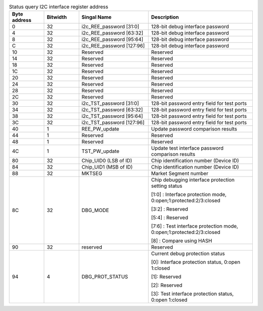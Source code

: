 .. _table_firewall_interface:
.. table:: Status query I2C interface register address
	:widths: 1 1 2 3

	+--------+-----+-------------------+------------------------------------+
	| Byte \ |Bit\ | Singal Name       | Description                        |
	| address|width|                   |                                    |
	+========+=====+===================+====================================+
	| 0      | 32  | i2c_REE_password  | 128-bit debug interface password   |
	|        |     | [31:0]            |                                    |
	+--------+-----+-------------------+------------------------------------+
	| 4      | 32  | i2c_REE_password  | 128-bit debug interface password   |
	|        |     | [63:32]           |                                    |
	+--------+-----+-------------------+------------------------------------+
	| 8      | 32  | i2c_REE_password  | 128-bit debug interface password   |
	|        |     | [95:64]           |                                    |
	+--------+-----+-------------------+------------------------------------+
	| C      | 32  | i2c_REE_password  | 128-bit debug interface password   |
	|        |     | [127:96]          |                                    |
	+--------+-----+-------------------+------------------------------------+
	| 10     | 32  | Reserved          | Reserved                           |
	+--------+-----+-------------------+------------------------------------+
	| 14     | 32  | Reserved          | Reserved                           |
	+--------+-----+-------------------+------------------------------------+
	| 18     | 32  | Reserved          | Reserved                           |
	+--------+-----+-------------------+------------------------------------+
	| 1C     | 32  | Reserved          | Reserved                           |
	+--------+-----+-------------------+------------------------------------+
	| 20     | 32  | Reserved          | Reserved                           |
	+--------+-----+-------------------+------------------------------------+
	| 24     | 32  | Reserved          | Reserved                           |
	+--------+-----+-------------------+------------------------------------+
	| 28     | 32  | Reserved          | Reserved                           |
	+--------+-----+-------------------+------------------------------------+
	| 2C     | 32  | Reserved          | Reserved                           |
	+--------+-----+-------------------+------------------------------------+
	| 30     | 32  | i2c_TST_password  | 128-bit password entry field for   |
	|        |     | [31:0]            | test ports                         |
	+--------+-----+-------------------+------------------------------------+
	| 34     | 32  | i2c_TST_password  | 128-bit password entry field for   |
	|        |     | [63:32]           | test ports                         |
	+--------+-----+-------------------+------------------------------------+
	| 38     | 32  | i2c_TST_password  | 128-bit password entry field for   |
	|        |     | [95:64]           | test ports                         |
	+--------+-----+-------------------+------------------------------------+
	| 3C     | 32  | i2c_TST_password  | 128-bit password entry field for   |
	|        |     | [127:96]          | test ports                         |
	+--------+-----+-------------------+------------------------------------+
	| 40     | 1   | REE_PW_update     | Update password comparison results |
	+--------+-----+-------------------+------------------------------------+
	| 44     | 1   | Reserved          | Reserved                           |
	+--------+-----+-------------------+------------------------------------+
	| 48     | 1   | Reserved          | Reserved                           |
	+--------+-----+-------------------+------------------------------------+
	| 4C     | 1   | TST_PW_update     | Update test interface password     |
	|        |     |                   | comparison results                 |
	+--------+-----+-------------------+------------------------------------+
	| 80     | 32  | Chip_UID0 (LSB of | Chip identification number         |
	|        |     | ID)               | (Device ID)                        |
	+--------+-----+-------------------+------------------------------------+
	| 84     | 32  | Chip_UID1 (MSB of | Chip identification number         |
	|        |     | ID)               | (Device ID)                        |
	+--------+-----+-------------------+------------------------------------+
	| 88     | 32  | MKTSEG            | Market Segment number              |
	+--------+-----+-------------------+------------------------------------+
	| 8C     | 32  | DBG_MODE          | Chip debugging interface protection|
	|        |     |                   | setting status                     |
	|        |     |                   |                                    |
	|        |     |                   | [1\:0] : Interface protection mode,|
	|        |     |                   | 0:open;1:protected:2/3:closed      |
	|        |     |                   |                                    |
	|        |     |                   | [3\:2] : Reserved                  |
	|        |     |                   |                                    |
	|        |     |                   | [5\:4] : Reserved                  |
	|        |     |                   |                                    |
	|        |     |                   | [7\:6] : Test interface protection |
	|        |     |                   | mode,                              |
	|        |     |                   | 0:open;1:protected:2/3:closed      |
	|        |     |                   |                                    |
	|        |     |                   | [8] : Compare using HASH           |
	+--------+-----+-------------------+------------------------------------+
	| 90     | 32  | reserved          | Reserved                           |
	+--------+-----+-------------------+------------------------------------+
	| 94     | 4   | DBG_PROT_STATUS   | Current debug protection status    |
	|        |     |                   |                                    |
	|        |     |                   | [0]: Interface protection status,  |
	|        |     |                   | 0:open 1:closed                    |
	|        |     |                   |                                    |
	|        |     |                   | [1]: Reserved                      |
	|        |     |                   |                                    |
	|        |     |                   | [2]: Reserved                      |
	|        |     |                   |                                    |
	|        |     |                   | [3]: Test interface protection     |
	|        |     |                   | status, 0:open 1:closed            |
	+--------+-----+-------------------+------------------------------------+
